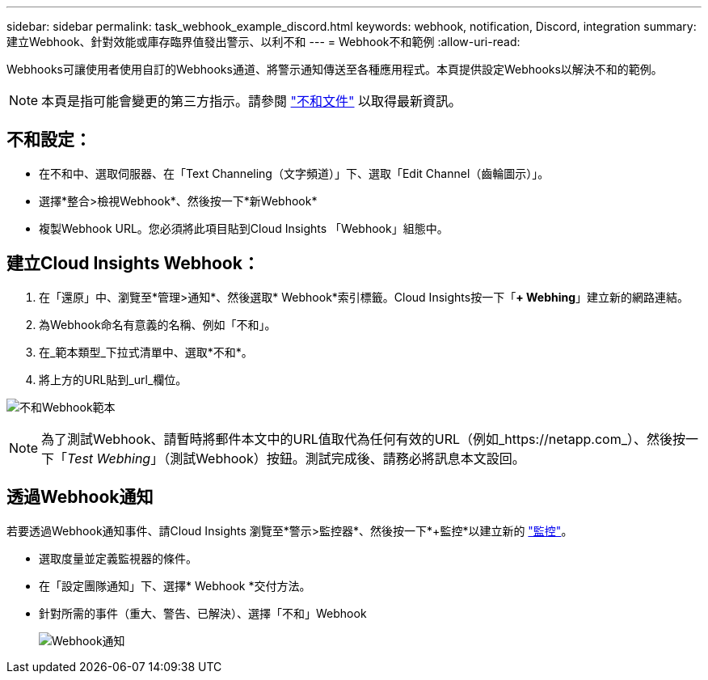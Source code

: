 ---
sidebar: sidebar 
permalink: task_webhook_example_discord.html 
keywords: webhook, notification, Discord, integration 
summary: 建立Webhook、針對效能或庫存臨界值發出警示、以利不和 
---
= Webhook不和範例
:allow-uri-read: 


[role="lead"]
Webhooks可讓使用者使用自訂的Webhooks通道、將警示通知傳送至各種應用程式。本頁提供設定Webhooks以解決不和的範例。


NOTE: 本頁是指可能會變更的第三方指示。請參閱 link:https://support.discord.com/hc/en-us/articles/228383668-Intro-to-Webhooks["不和文件"] 以取得最新資訊。



== 不和設定：

* 在不和中、選取伺服器、在「Text Channeling（文字頻道）」下、選取「Edit Channel（齒輪圖示）」。
* 選擇*整合>檢視Webhook*、然後按一下*新Webhook*
* 複製Webhook URL。您必須將此項目貼到Cloud Insights 「Webhook」組態中。




== 建立Cloud Insights Webhook：

. 在「還原」中、瀏覽至*管理>通知*、然後選取* Webhook*索引標籤。Cloud Insights按一下「*+ Webhing*」建立新的網路連結。
. 為Webhook命名有意義的名稱、例如「不和」。
. 在_範本類型_下拉式清單中、選取*不和*。
. 將上方的URL貼到_url_欄位。


image:Webhooks-Discord_example.png["不和Webhook範本"]


NOTE: 為了測試Webhook、請暫時將郵件本文中的URL值取代為任何有效的URL（例如_https://netapp.com_）、然後按一下「_Test Webhing_」（測試Webhook）按鈕。測試完成後、請務必將訊息本文設回。



== 透過Webhook通知

若要透過Webhook通知事件、請Cloud Insights 瀏覽至*警示>監控器*、然後按一下*+監控*以建立新的 link:task_create_monitor.html["監控"]。

* 選取度量並定義監視器的條件。
* 在「設定團隊通知」下、選擇* Webhook *交付方法。
* 針對所需的事件（重大、警告、已解決）、選擇「不和」Webhook
+
image:Webhooks_Discord_Notifications.png["Webhook通知"]



